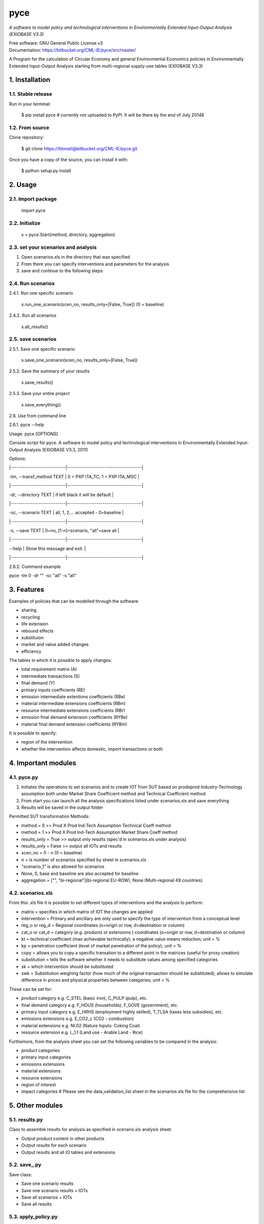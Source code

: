 ####
pyce
####



*A software to model policy and technological interventions in Environmentally Extended Input-Output Analysis (EXIOBASE V3.3)*

| Free software: GNU General Public License v3
| Documentation: https://bitbucket.org/CML-IE/pyce/src/master/

A Program for the calculation of Circular Economy and general Environmental Economics policies in Environmentally Extended Input-Output Analysis starting from multi-regional supply-use tables (EXIOBASE V3.3)



===============
1. Installation
===============


1.1. Stable release
-------------------

Run in your terminal:

	$ pip install pyce # currently not uploaded to PyPI. It will be there by the end of July 20148 


1.2. From source
----------------

Clone repository:

	$ git clone https://fdonati@bitbucket.org/CML-IE/pyce.git

Once you have a copy of the source, you can install it with:
	
    $ python setup.py install


========
2. Usage
======== 

2.1. Import package
-------------------

	import pyce


2.2. Initialize
---------------
    
    s = pyce.Start(method, directory, aggregation)


2.3. set your scenarios and analysis 
------------------------------------ 

1. Open scenarios.xls in the directory that was specified
2. From there you can specify interventions and parameters for the analysis
3. save and continue to the following steps



2.4. Run scenarios
------------------


2.4.1. Run one specific scenario

    s.run_one_scenario(scen_no, results_only=[False, True]) 
    (0 = baseline)


2.4.2. Run all scenarios

    s.all_results()



2.5. save scenarios
------------------


2.5.1. Save one specific scenario

    s.save_one_scenario(scen_no, results_only=[False, True])

2.5.2. Save the summary of your results 
    
    s.save_results() 

2.5.3. Save your entire project

    s.save_everything()
    

2.6. Use from command line

2.6.1. pyce --help

Usage: pyce [OPTIONS]

Console script for pyce. A software to model policy and technological
interventions in Environmentally Extended Input-Output Analysis (EXIOBASE
V3.3, 2011)
    
Options:

|----------------------------|--------------------------------------|

|  -tm, --transf_method TEXT | 0 = PXP ITA_TC; 1 = PXP ITA_MSC      |

|----------------------------|--------------------------------------|

|  -dr, --directory TEXT     | if left black it will be default     |

|----------------------------|--------------------------------------|

|  -sc, --scenario TEXT      | all, 1, 2,... accepted - 0=baseline  |

|----------------------------|--------------------------------------|

|  -s, --save TEXT           | 0=no, [1-n]=scenario, "all"=save all |

|----------------------------|--------------------------------------|

|  --help                    | Show this message and exit.          |

|----------------------------|--------------------------------------|


2.6.2. Command example

pyce -tm 0 -dr "" -sc "all" -s "all"




===========
3. Features
===========


Examples of policies that can be modelled through the software:

- sharing
- recycling
- life extension
- rebound effects
- substituion
- market and value added changes
- efficiency

The tables in which it is possible to apply changes:

- total requirement matrix (A)
- intermediate transactions (S)
- final demand (Y)
- primary inputs coefficients (RE)
- emission intermediate extentions coefficients (RBe)
- material intermediate extensions coefficients (RBm)
- resource intermediate extensions coefficients (RBr)
- emission final demand extension coefficients (RYBe)
- material final demand extension coefficients (RYBm)

It is possible to specify:

- region of the intervention
- whether the intervention affects domestic, import transactions or both



====================
4. Important modules
====================


4.1. pyce.py
------------


1. Initiates the operations to set scenarios and to create IOT from SUT based on prodxprod Industry-Technology assumption both under Market Share Coefficient method and Technical Coefficient method.
2. From start you can launch all the analysis specifications listed under scenarios.xls and save everything
3. Results will be saved in the output folder

Permitted SUT transformation Methods:

- method = 0 >> Prod X Prod Ind-Tech Assumption Technical Coeff method
- method = 1 >> Prod X Prod Ind-Tech Assumption Market Share Coeff method
- results_only = True >> output only results (spec'd in scenarios.xls under analysis)
- results_only = False >> output all IOTs and results
- scen_no = 0 - n (0 = baseline) 
- n = is number of scenarios specified by sheet in scenarios.xls
- "scenario_1" is also allowed for scenarios
- None, 0, base and baseline are also accepted for baseline
- aggregation = ["", "bi-regional"](bi-regional EU-ROW), None (Multi-regional 49 countries) 


4.2. scenarios.xls
------------------

From this .xls file it is possible to set different types of interventions and the analysis to perform:

- matrix = specifies in which matrix of IOT the changes are applied
- intervention = Primary and ancillary are only used to specify the type of intervention from a conceptual level
- reg_o or reg_d = Regional coordinates (o=origin or row, d=destination or column)
- cat_o  or cat_d = category (e.g. products or extensions ) coordinates (o=origin or row, d=destination or column)
- kt = technical coefficient (max achievable technically); a negative value means reduction; unit = %
- kp = penetration coefficient (level of market penetration of the policy); unit = %
- copy = allows you to copy a specific transation to a different point in the matrices (useful for proxy creation)
- substitution = tells the software whether it needs to substitute values among specified categories
- sk = which intervention should be substituted
- swk = Substitution weighing factor (how much of the original transaction should be substituted); allows to simulate difference in prices and physical properties between categories; unit = %

These can be set for:

- product category e.g. C_STEL (basic iron), C_PULP (pulp), etc.
- final demand category e.g. F_HOUS (households), F_GOVE (government), etc.
- primary input category e.g. E_HRHS (employment highly skilled), T_TLSA (taxes less subsidies), etc.
- emissions extensions e.g. E_CO2_c (CO2 - combustion)
- material extensions e.g. NI.02 (Nature Inputs: Coking Coal)
- resource extension e.g. L_1.1 (Land use - Arable Land - Rice)

Furthemore, from the analysis sheet you can set the following variables to be compared in the analysis:

- product categories
- primary input categories
- emissions extensions
- material extensions
- resource extensions
- region of interest
- impact categories # Please see the data_validation_list sheet in the scenarios.xls file for the comprehensive list
    
================
5. Other modules
================


5.1. results.py
---------------

Class to assemble results for analysis as specified in scenario.xls analysis sheet:

- Output product content in other products
- Output results for each scenario
- Output results and all IO tables and extensions 


5.2. save_.py
-------------

Save class:

- Save one scenario results
- Save one scenario results + IOTs
- Save all scenarios + IOTs
- Save all results


5.3. apply_policy.py
--------------------

Policy interventions class:

- Recreate any matrix in IOT from policy interventions listed in the scenarios scenarios.xls


5.4. base_n_scen.py
-------------------

Calculate IOT for baseline and scenarios from SUTs


5.5. SUTtoIOT.py
----------------

Assemblying IOTs and Extensions from: 

- Prod x prod industry technology assumption in market share coefficient method
- Prod x prod industry technology assumption in technical coefficient method


5.6. SUTops.py
--------------

Class for fundamental mathematical operations of IOA and SUT


5.7. labels.py 
--------------

General labels for tables	



==========
6. Credits
==========

Thanks to dr. Joao Dias Rodriguez, dr. Arjan de Koning and dr. Arnold Tukker for the supervision, MSc.Glenn Auguilar Hernandez and MSc. Bertram de Boer for testing and moral support.  

This package was created with Cookiecutter_ and the `audreyr/cookiecutter-pypackage`_ project template.

.. _Cookiecutter: https://github.com/audreyr/cookiecutter
.. _`audreyr/cookiecutter-pypackage`: https://github.com/audreyr/cookiecutter-pypackage
